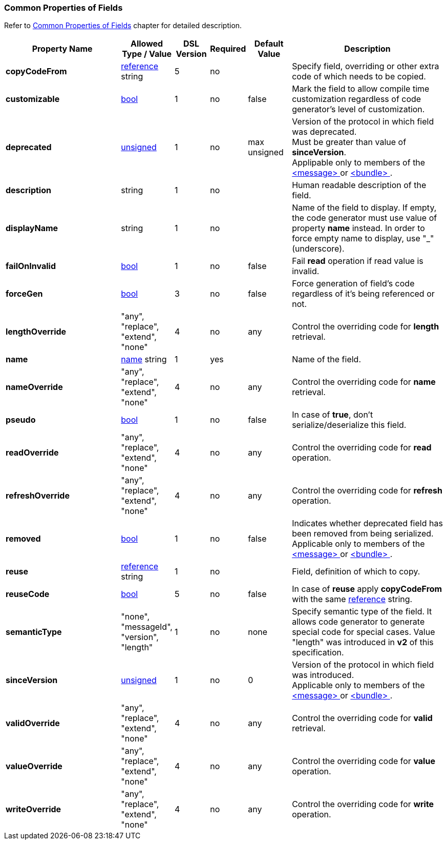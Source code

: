 
<<<
[[appendix-fields]]
=== Common Properties of Fields ===
Refer to <<fields-common, Common Properties of Fields>> chapter for detailed description. 

[cols="^.^27,^.^11,^.^8,^.^8,^.^10,36", options="header"]
|===
|Property Name|Allowed Type / Value|DSL Version|Required|Default Value ^.^|Description

|**copyCodeFrom**|<<intro-references, reference>> string|5|no||Specify field, overriding or other extra code of which needs to be copied.
|**customizable**|<<intro-boolean, bool>>|1|no|false|Mark the field to allow compile time customization regardless of code generator's level of customization.
|**deprecated**|<<intro-numeric, unsigned>>|1|no|max unsigned|Version of the protocol in which field was deprecated. +
Must be greater than value of **sinceVersion**. +
Applipable only to members of the <<messages-messages, &lt;message&gt; >> or <<fields-bundle, &lt;bundle&gt; >>.
|**description**|string|1|no||Human readable description of the field.
|**displayName**|string|1|no||Name of the field to display. If empty, the code generator must use value of property **name** instead. In order to force empty name to display, use "_" (underscore).
|**failOnInvalid**|<<intro-boolean, bool>>|1|no|false|Fail *read* operation if read value is invalid.
|**forceGen**|<<intro-boolean, bool>>|3|no|false|Force generation of field's code regardless of it's being referenced or not.
|**lengthOverride**|"any", "replace", "extend", "none"|4|no|any|Control the overriding code for **length** retrieval.
|**name**|<<intro-names, name>> string|1|yes||Name of the field.
|**nameOverride**|"any", "replace", "extend", "none"|4|no|any|Control the overriding code for **name** retrieval.
|**pseudo**|<<intro-boolean, bool>>|1|no|false|In case of **true**, don't serialize/deserialize this field.
|**readOverride**|"any", "replace", "extend", "none"|4|no|any|Control the overriding code for **read** operation.
|**refreshOverride**|"any", "replace", "extend", "none"|4|no|any|Control the overriding code for **refresh** operation.
|**removed**|<<intro-boolean, bool>>|1|no|false|Indicates whether deprecated field has been removed from being serialized. +
Applicable only to members of the <<messages-messages, &lt;message&gt; >> or <<fields-bundle, &lt;bundle&gt; >>.
|**reuse**|<<intro-references, reference>> string|1|no||Field, definition of which to copy.
|**reuseCode**|<<intro-boolean, bool>>|5|no|false|In case of **reuse** apply **copyCodeFrom** with the same <<intro-references, reference>> string.
|**semanticType**|"none", "messageId", "version", "length"|1|no|none|Specify semantic type of the field. It allows code generator to generate special code for special cases. Value "length" was introduced in **v2** of this specification.
|**sinceVersion**|<<intro-numeric, unsigned>>|1|no|0|Version of the protocol in which field was introduced. + 
Applicable only to members of the <<messages-messages, &lt;message&gt; >> or <<fields-bundle, &lt;bundle&gt; >>.
|**validOverride**|"any", "replace", "extend", "none"|4|no|any|Control the overriding code for **valid** retrieval.
|**valueOverride**|"any", "replace", "extend", "none"|4|no|any|Control the overriding code for **value** operation.
|**writeOverride**|"any", "replace", "extend", "none"|4|no|any|Control the overriding code for **write** operation.
|===
